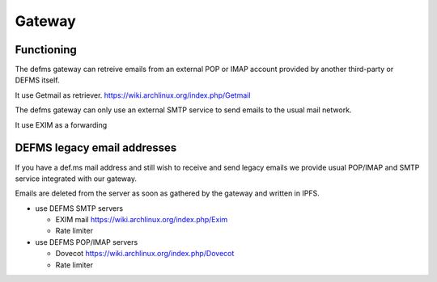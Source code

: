 Gateway
=======

Functioning
-----------

The defms gateway can retreive emails from an external POP or IMAP account 
provided by another third-party or DEFMS itself.

It use Getmail as retriever.
`<https://wiki.archlinux.org/index.php/Getmail>`_

The defms gateway can only use an external SMTP service to send emails to the 
usual mail network.

It use EXIM as a forwarding


DEFMS legacy email addresses
----------------------------

If you have a def.ms mail address and still wish to receive and send legacy 
emails we provide usual POP/IMAP and SMTP service integrated with our gateway.

Emails are deleted from the server as soon as gathered by the gateway and
written in IPFS.

* use DEFMS SMTP servers

  - EXIM mail `<https://wiki.archlinux.org/index.php/Exim>`_
  - Rate limiter

* use DEFMS POP/IMAP servers

  - Dovecot `<https://wiki.archlinux.org/index.php/Dovecot>`_
  - Rate limiter

